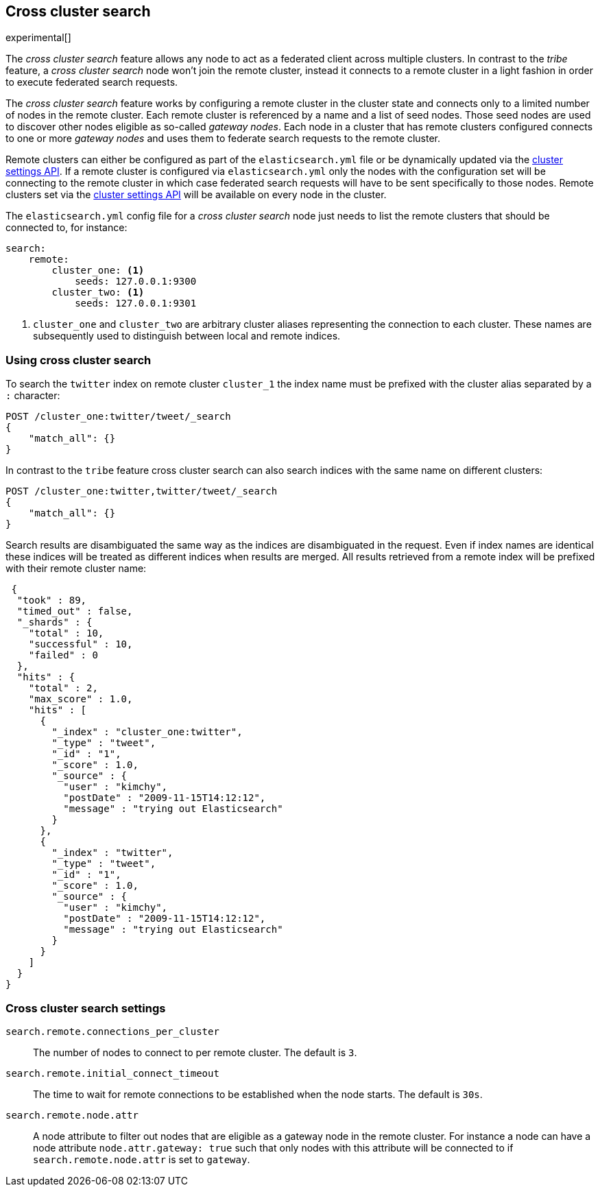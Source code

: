 [[modules-cross-cluster-search]]
== Cross cluster search

experimental[]

The _cross cluster search_ feature allows any node to act as a federated client across
multiple clusters. In contrast to the _tribe_ feature, a  _cross cluster search_ node won't
join the remote cluster, instead it connects to a remote cluster in a light fashion in order to execute
federated search requests.

The _cross cluster search_ feature works by configuring a remote cluster in the cluster state and connects only to a
limited number of nodes in the remote cluster. Each remote cluster is referenced by a name and a list of seed nodes.
Those seed nodes are used to discover other nodes eligible as so-called _gateway nodes_. Each node in a cluster that
has remote clusters configured connects to one or more _gateway nodes_ and uses them to federate search requests to
the remote cluster.

Remote clusters can either be configured as part of the `elasticsearch.yml` file or be dynamically updated via
the <<cluster-update-settings,cluster settings API>>. If a remote cluster is configured via `elasticsearch.yml` only
the nodes with the configuration set will be connecting to the remote cluster in which case federated search requests
will have to be sent specifically to those nodes. Remote clusters set via the
<<cluster-update-settings,cluster settings API>> will be available on every node in the cluster.

The `elasticsearch.yml` config file for a _cross cluster search_ node just needs to list the
remote clusters that should be connected to, for instance:

[source,yaml]
--------------------------------
search:
    remote:
        cluster_one: <1>
            seeds: 127.0.0.1:9300
        cluster_two: <1>
            seeds: 127.0.0.1:9301

--------------------------------
<1> `cluster_one` and `cluster_two` are arbitrary cluster aliases representing the connection to each cluster.
These names are subsequently used to distinguish between local and remote indices.

[float]
=== Using cross cluster search

To search the `twitter` index on remote cluster `cluster_1` the index name must be prefixed with the cluster alias
separated by a `:` character:

[source,js]
--------------------------------------------------
POST /cluster_one:twitter/tweet/_search
{
    "match_all": {}
}
--------------------------------------------------

In contrast to the `tribe` feature cross cluster search can also search indices with the same name on different
clusters:

[source,js]
--------------------------------------------------
POST /cluster_one:twitter,twitter/tweet/_search
{
    "match_all": {}
}
--------------------------------------------------

Search results are disambiguated the same way as the indices are disambiguated in the request. Even if index names are
identical these indices will be treated as different indices when results are merged. All results retrieved from a
remote index
will be prefixed with their remote cluster name:

[source,js]
--------------------------------------------------
 {
  "took" : 89,
  "timed_out" : false,
  "_shards" : {
    "total" : 10,
    "successful" : 10,
    "failed" : 0
  },
  "hits" : {
    "total" : 2,
    "max_score" : 1.0,
    "hits" : [
      {
        "_index" : "cluster_one:twitter",
        "_type" : "tweet",
        "_id" : "1",
        "_score" : 1.0,
        "_source" : {
          "user" : "kimchy",
          "postDate" : "2009-11-15T14:12:12",
          "message" : "trying out Elasticsearch"
        }
      },
      {
        "_index" : "twitter",
        "_type" : "tweet",
        "_id" : "1",
        "_score" : 1.0,
        "_source" : {
          "user" : "kimchy",
          "postDate" : "2009-11-15T14:12:12",
          "message" : "trying out Elasticsearch"
        }
      }
    ]
  }
}
--------------------------------------------------

[float]
=== Cross cluster search settings

`search.remote.connections_per_cluster`::

  The number of nodes to connect to per remote cluster. The default is `3`.

`search.remote.initial_connect_timeout`::

  The time to wait for remote connections to be established when the node starts. The default is `30s`.

`search.remote.node.attr`::

  A node attribute to filter out nodes that are eligible as a gateway node in
  the remote cluster. For instance a node can have a node attribute
  `node.attr.gateway: true` such that only nodes with this attribute will be
  connected to if `search.remote.node.attr` is set to `gateway`.

